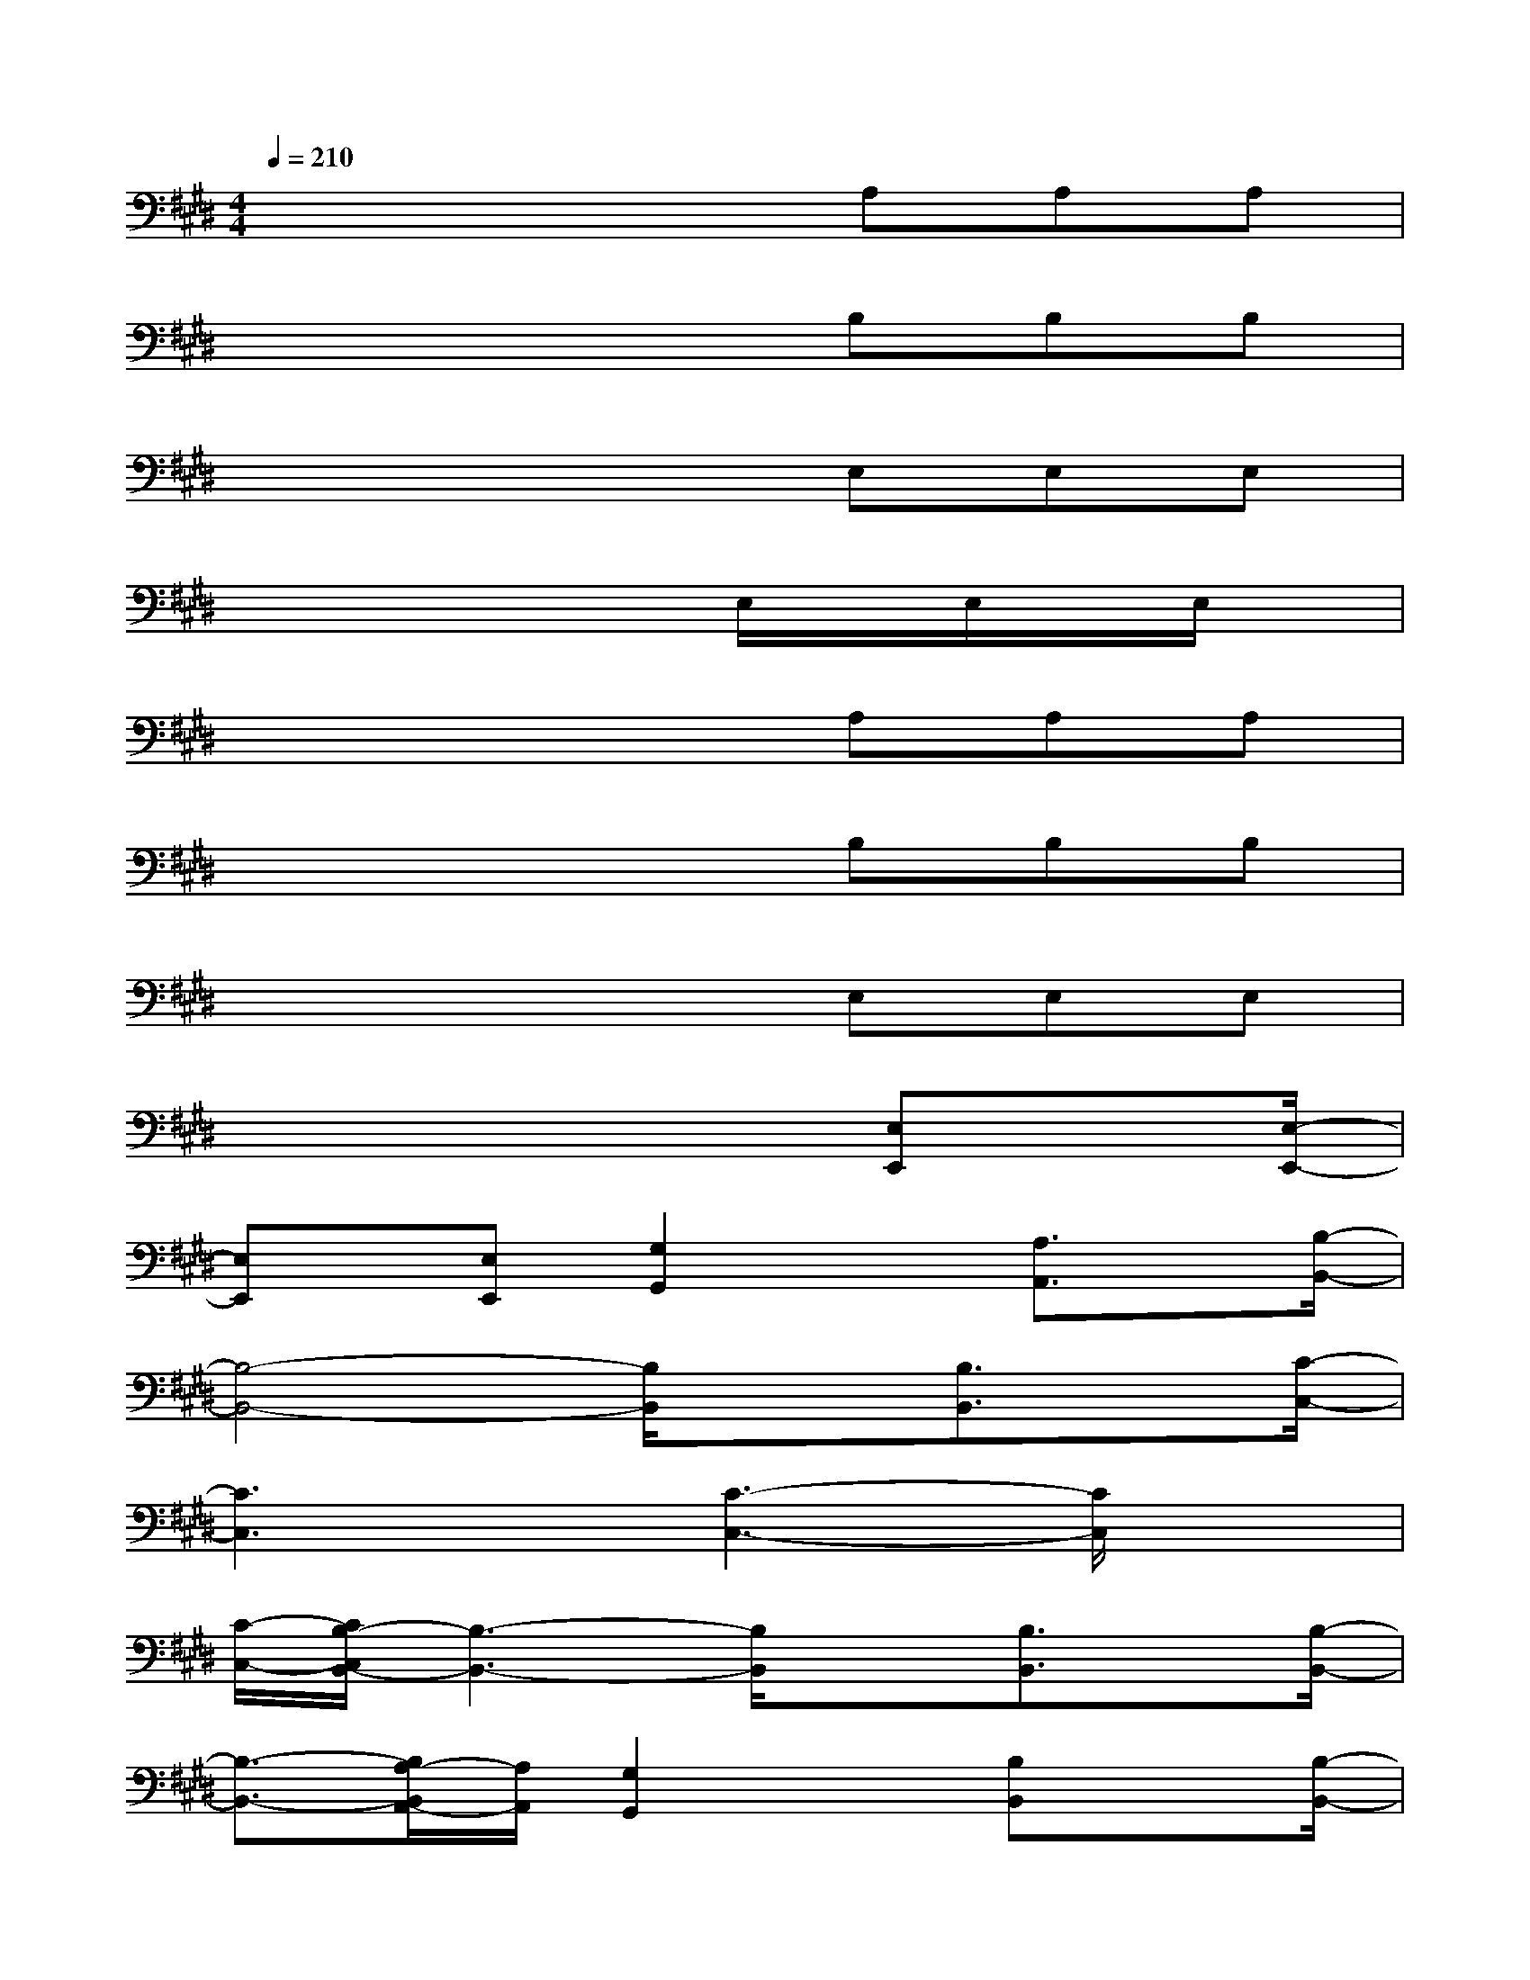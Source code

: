 X:1
T:
M:4/4
L:1/8
Q:1/4=210
K:E%4sharps
V:1
x4xA,A,A,|
x4xB,B,B,|
x4xE,E,E,|
x4xE,/2x/2E,/2x/2E,/2x/2|
x4xA,A,A,|
x4xB,B,B,|
x4xE,E,E,|
x4x3/2[E,E,,]x[E,/2-E,,/2-]|
[E,E,,]x/2[E,E,,][G,2G,,2]x[A,3/2A,,3/2]x/2[B,/2-B,,/2-]|
[B,4-B,,4-][B,/2B,,/2]x[B,3/2B,,3/2]x/2[C/2-C,/2-]|
[C3C,3]x/2[C3-C,3-][C/2C,/2]x|
[C/2-C,/2-][C/2B,/2-C,/2B,,/2-][B,3-B,,3-][B,/2B,,/2]x[B,3/2B,,3/2]x/2[B,/2-B,,/2-]|
[B,3/2-B,,3/2-][B,/2A,/2-B,,/2A,,/2-][A,/2A,,/2][G,2G,,2]x[B,B,,]x[B,/2-B,,/2-]|
[B,B,,][A,3/2A,,3/2]x/2[G,3G,,3]x2|
[A,3/2-A,,3/2-][A,/2G,/2-A,,/2G,,/2-][G,/2G,,/2]x[F,3/2F,,3/2]x/2[E,3/2E,,3/2]x|
[G,/2-G,,/2-][G,/2F,/2-G,,/2F,,/2-][F,3F,,3]x3[A,A,,]